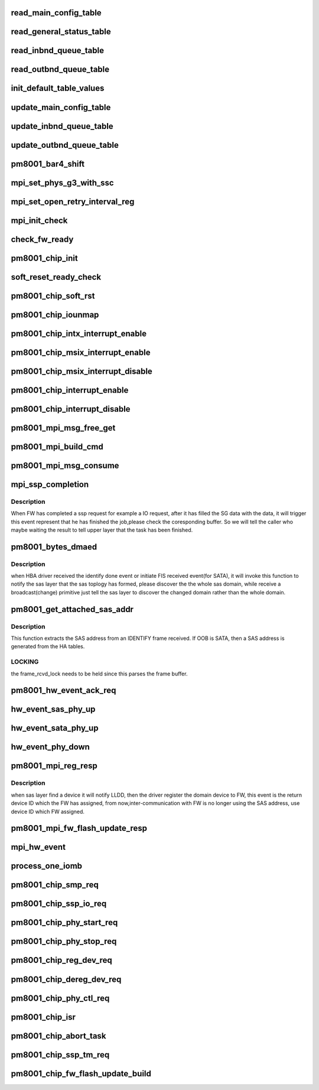 .. -*- coding: utf-8; mode: rst -*-
.. src-file: drivers/scsi/pm8001/pm8001_hwi.c

.. _`read_main_config_table`:

read_main_config_table
======================

.. c:function:: void read_main_config_table(struct pm8001_hba_info *pm8001_ha)

    read the configure table and save it.

    :param struct pm8001_hba_info \*pm8001_ha:
        our hba card information

.. _`read_general_status_table`:

read_general_status_table
=========================

.. c:function:: void read_general_status_table(struct pm8001_hba_info *pm8001_ha)

    read the general status table and save it.

    :param struct pm8001_hba_info \*pm8001_ha:
        our hba card information

.. _`read_inbnd_queue_table`:

read_inbnd_queue_table
======================

.. c:function:: void read_inbnd_queue_table(struct pm8001_hba_info *pm8001_ha)

    read the inbound queue table and save it.

    :param struct pm8001_hba_info \*pm8001_ha:
        our hba card information

.. _`read_outbnd_queue_table`:

read_outbnd_queue_table
=======================

.. c:function:: void read_outbnd_queue_table(struct pm8001_hba_info *pm8001_ha)

    read the outbound queue table and save it.

    :param struct pm8001_hba_info \*pm8001_ha:
        our hba card information

.. _`init_default_table_values`:

init_default_table_values
=========================

.. c:function:: void init_default_table_values(struct pm8001_hba_info *pm8001_ha)

    init the default table.

    :param struct pm8001_hba_info \*pm8001_ha:
        our hba card information

.. _`update_main_config_table`:

update_main_config_table
========================

.. c:function:: void update_main_config_table(struct pm8001_hba_info *pm8001_ha)

    update the main default table to the HBA.

    :param struct pm8001_hba_info \*pm8001_ha:
        our hba card information

.. _`update_inbnd_queue_table`:

update_inbnd_queue_table
========================

.. c:function:: void update_inbnd_queue_table(struct pm8001_hba_info *pm8001_ha, int number)

    update the inbound queue table to the HBA.

    :param struct pm8001_hba_info \*pm8001_ha:
        our hba card information

    :param int number:
        *undescribed*

.. _`update_outbnd_queue_table`:

update_outbnd_queue_table
=========================

.. c:function:: void update_outbnd_queue_table(struct pm8001_hba_info *pm8001_ha, int number)

    update the outbound queue table to the HBA.

    :param struct pm8001_hba_info \*pm8001_ha:
        our hba card information

    :param int number:
        *undescribed*

.. _`pm8001_bar4_shift`:

pm8001_bar4_shift
=================

.. c:function:: int pm8001_bar4_shift(struct pm8001_hba_info *pm8001_ha, u32 shiftValue)

    function is called to shift BAR base address

    :param struct pm8001_hba_info \*pm8001_ha:
        our hba card infomation

    :param u32 shiftValue:
        shifting value in memory bar.

.. _`mpi_set_phys_g3_with_ssc`:

mpi_set_phys_g3_with_ssc
========================

.. c:function:: void mpi_set_phys_g3_with_ssc(struct pm8001_hba_info *pm8001_ha, u32 SSCbit)

    :param struct pm8001_hba_info \*pm8001_ha:
        our hba card information

    :param u32 SSCbit:
        set SSCbit to 0 to disable all phys ssc; 1 to enable all phys ssc.

.. _`mpi_set_open_retry_interval_reg`:

mpi_set_open_retry_interval_reg
===============================

.. c:function:: void mpi_set_open_retry_interval_reg(struct pm8001_hba_info *pm8001_ha, u32 interval)

    :param struct pm8001_hba_info \*pm8001_ha:
        our hba card information
        \ ``interval``\  - interval time for each OPEN_REJECT (RETRY). The units are in 1us.

    :param u32 interval:
        *undescribed*

.. _`mpi_init_check`:

mpi_init_check
==============

.. c:function:: int mpi_init_check(struct pm8001_hba_info *pm8001_ha)

    check firmware initialization status.

    :param struct pm8001_hba_info \*pm8001_ha:
        our hba card information

.. _`check_fw_ready`:

check_fw_ready
==============

.. c:function:: int check_fw_ready(struct pm8001_hba_info *pm8001_ha)

    The LLDD check if the FW is ready, if not, return error.

    :param struct pm8001_hba_info \*pm8001_ha:
        our hba card information

.. _`pm8001_chip_init`:

pm8001_chip_init
================

.. c:function:: int pm8001_chip_init(struct pm8001_hba_info *pm8001_ha)

    the main init function that initialize whole PM8001 chip.

    :param struct pm8001_hba_info \*pm8001_ha:
        our hba card information

.. _`soft_reset_ready_check`:

soft_reset_ready_check
======================

.. c:function:: u32 soft_reset_ready_check(struct pm8001_hba_info *pm8001_ha)

    Function to check FW is ready for soft reset.

    :param struct pm8001_hba_info \*pm8001_ha:
        our hba card information

.. _`pm8001_chip_soft_rst`:

pm8001_chip_soft_rst
====================

.. c:function:: int pm8001_chip_soft_rst(struct pm8001_hba_info *pm8001_ha)

    soft reset the PM8001 chip, so that the clear all the FW register status to the originated status.

    :param struct pm8001_hba_info \*pm8001_ha:
        our hba card information

.. _`pm8001_chip_iounmap`:

pm8001_chip_iounmap
===================

.. c:function:: void pm8001_chip_iounmap(struct pm8001_hba_info *pm8001_ha)

    which maped when initialized.

    :param struct pm8001_hba_info \*pm8001_ha:
        our hba card information

.. _`pm8001_chip_intx_interrupt_enable`:

pm8001_chip_intx_interrupt_enable
=================================

.. c:function:: void pm8001_chip_intx_interrupt_enable(struct pm8001_hba_info *pm8001_ha)

    enable PM8001 chip interrupt

    :param struct pm8001_hba_info \*pm8001_ha:
        our hba card information

.. _`pm8001_chip_msix_interrupt_enable`:

pm8001_chip_msix_interrupt_enable
=================================

.. c:function:: void pm8001_chip_msix_interrupt_enable(struct pm8001_hba_info *pm8001_ha, u32 int_vec_idx)

    enable PM8001 chip interrupt

    :param struct pm8001_hba_info \*pm8001_ha:
        our hba card information

    :param u32 int_vec_idx:
        *undescribed*

.. _`pm8001_chip_msix_interrupt_disable`:

pm8001_chip_msix_interrupt_disable
==================================

.. c:function:: void pm8001_chip_msix_interrupt_disable(struct pm8001_hba_info *pm8001_ha, u32 int_vec_idx)

    disable PM8001 chip interrupt

    :param struct pm8001_hba_info \*pm8001_ha:
        our hba card information

    :param u32 int_vec_idx:
        *undescribed*

.. _`pm8001_chip_interrupt_enable`:

pm8001_chip_interrupt_enable
============================

.. c:function:: void pm8001_chip_interrupt_enable(struct pm8001_hba_info *pm8001_ha, u8 vec)

    enable PM8001 chip interrupt

    :param struct pm8001_hba_info \*pm8001_ha:
        our hba card information

    :param u8 vec:
        *undescribed*

.. _`pm8001_chip_interrupt_disable`:

pm8001_chip_interrupt_disable
=============================

.. c:function:: void pm8001_chip_interrupt_disable(struct pm8001_hba_info *pm8001_ha, u8 vec)

    disable PM8001 chip interrupt

    :param struct pm8001_hba_info \*pm8001_ha:
        our hba card information

    :param u8 vec:
        *undescribed*

.. _`pm8001_mpi_msg_free_get`:

pm8001_mpi_msg_free_get
=======================

.. c:function:: int pm8001_mpi_msg_free_get(struct inbound_queue_table *circularQ, u16 messageSize, void **messagePtr)

    get the free message buffer for transfer inbound queue.

    :param struct inbound_queue_table \*circularQ:
        the inbound queue  we want to transfer to HBA.

    :param u16 messageSize:
        the message size of this transfer, normally it is 64 bytes

    :param void \*\*messagePtr:
        the pointer to message.

.. _`pm8001_mpi_build_cmd`:

pm8001_mpi_build_cmd
====================

.. c:function:: int pm8001_mpi_build_cmd(struct pm8001_hba_info *pm8001_ha, struct inbound_queue_table *circularQ, u32 opCode, void *payload, u32 responseQueue)

    build the message queue for transfer, update the PI to FW to tell the fw to get this message from IOMB.

    :param struct pm8001_hba_info \*pm8001_ha:
        our hba card information

    :param struct inbound_queue_table \*circularQ:
        the inbound queue we want to transfer to HBA.

    :param u32 opCode:
        the operation code represents commands which LLDD and fw recognized.

    :param void \*payload:
        the command payload of each operation command.

    :param u32 responseQueue:
        *undescribed*

.. _`pm8001_mpi_msg_consume`:

pm8001_mpi_msg_consume
======================

.. c:function:: u32 pm8001_mpi_msg_consume(struct pm8001_hba_info *pm8001_ha, struct outbound_queue_table *circularQ, void **messagePtr1, u8 *pBC)

    get the MPI message from outbound queue message table.

    :param struct pm8001_hba_info \*pm8001_ha:
        our hba card information

    :param struct outbound_queue_table \*circularQ:
        the outbound queue  table.

    :param void \*\*messagePtr1:
        the message contents of this outbound message.

    :param u8 \*pBC:
        the message size.

.. _`mpi_ssp_completion`:

mpi_ssp_completion
==================

.. c:function:: void mpi_ssp_completion(struct pm8001_hba_info *pm8001_ha, void *piomb)

    process the event that FW response to the SSP request.

    :param struct pm8001_hba_info \*pm8001_ha:
        our hba card information

    :param void \*piomb:
        the message contents of this outbound message.

.. _`mpi_ssp_completion.description`:

Description
-----------

When FW has completed a ssp request for example a IO request, after it has
filled the SG data with the data, it will trigger this event represent
that he has finished the job,please check the coresponding buffer.
So we will tell the caller who maybe waiting the result to tell upper layer
that the task has been finished.

.. _`pm8001_bytes_dmaed`:

pm8001_bytes_dmaed
==================

.. c:function:: void pm8001_bytes_dmaed(struct pm8001_hba_info *pm8001_ha, int i)

    one of the interface function communication with libsas

    :param struct pm8001_hba_info \*pm8001_ha:
        our hba card information

    :param int i:
        which phy that received the event.

.. _`pm8001_bytes_dmaed.description`:

Description
-----------

when HBA driver received the identify done event or initiate FIS received
event(for SATA), it will invoke this function to notify the sas layer that
the sas toplogy has formed, please discover the the whole sas domain,
while receive a broadcast(change) primitive just tell the sas
layer to discover the changed domain rather than the whole domain.

.. _`pm8001_get_attached_sas_addr`:

pm8001_get_attached_sas_addr
============================

.. c:function:: void pm8001_get_attached_sas_addr(struct pm8001_phy *phy, u8 *sas_addr)

    - extract/generate attached SAS address

    :param struct pm8001_phy \*phy:
        pointer to asd_phy

    :param u8 \*sas_addr:
        pointer to buffer where the SAS address is to be written

.. _`pm8001_get_attached_sas_addr.description`:

Description
-----------

This function extracts the SAS address from an IDENTIFY frame
received.  If OOB is SATA, then a SAS address is generated from the
HA tables.

.. _`pm8001_get_attached_sas_addr.locking`:

LOCKING
-------

the frame_rcvd_lock needs to be held since this parses the frame
buffer.

.. _`pm8001_hw_event_ack_req`:

pm8001_hw_event_ack_req
=======================

.. c:function:: void pm8001_hw_event_ack_req(struct pm8001_hba_info *pm8001_ha, u32 Qnum, u32 SEA, u32 port_id, u32 phyId, u32 param0, u32 param1)

    For PM8001,some events need to acknowage to FW.

    :param struct pm8001_hba_info \*pm8001_ha:
        our hba card information

    :param u32 Qnum:
        the outbound queue message number.

    :param u32 SEA:
        source of event to ack

    :param u32 port_id:
        port id.

    :param u32 phyId:
        phy id.

    :param u32 param0:
        parameter 0.

    :param u32 param1:
        parameter 1.

.. _`hw_event_sas_phy_up`:

hw_event_sas_phy_up
===================

.. c:function:: void hw_event_sas_phy_up(struct pm8001_hba_info *pm8001_ha, void *piomb)

    FW tells me a SAS phy up event.

    :param struct pm8001_hba_info \*pm8001_ha:
        our hba card information

    :param void \*piomb:
        IO message buffer

.. _`hw_event_sata_phy_up`:

hw_event_sata_phy_up
====================

.. c:function:: void hw_event_sata_phy_up(struct pm8001_hba_info *pm8001_ha, void *piomb)

    FW tells me a SATA phy up event.

    :param struct pm8001_hba_info \*pm8001_ha:
        our hba card information

    :param void \*piomb:
        IO message buffer

.. _`hw_event_phy_down`:

hw_event_phy_down
=================

.. c:function:: void hw_event_phy_down(struct pm8001_hba_info *pm8001_ha, void *piomb)

    we should notify the libsas the phy is down.

    :param struct pm8001_hba_info \*pm8001_ha:
        our hba card information

    :param void \*piomb:
        IO message buffer

.. _`pm8001_mpi_reg_resp`:

pm8001_mpi_reg_resp
===================

.. c:function:: int pm8001_mpi_reg_resp(struct pm8001_hba_info *pm8001_ha, void *piomb)

    process register device ID response.

    :param struct pm8001_hba_info \*pm8001_ha:
        our hba card information

    :param void \*piomb:
        IO message buffer

.. _`pm8001_mpi_reg_resp.description`:

Description
-----------

when sas layer find a device it will notify LLDD, then the driver register
the domain device to FW, this event is the return device ID which the FW
has assigned, from now,inter-communication with FW is no longer using the
SAS address, use device ID which FW assigned.

.. _`pm8001_mpi_fw_flash_update_resp`:

pm8001_mpi_fw_flash_update_resp
===============================

.. c:function:: int pm8001_mpi_fw_flash_update_resp(struct pm8001_hba_info *pm8001_ha, void *piomb)

    Response from FW for flash update command.

    :param struct pm8001_hba_info \*pm8001_ha:
        our hba card information

    :param void \*piomb:
        IO message buffer

.. _`mpi_hw_event`:

mpi_hw_event
============

.. c:function:: int mpi_hw_event(struct pm8001_hba_info *pm8001_ha, void*piomb)

    The hw event has come.

    :param struct pm8001_hba_info \*pm8001_ha:
        our hba card information

    :param void\*piomb:
        IO message buffer

.. _`process_one_iomb`:

process_one_iomb
================

.. c:function:: void process_one_iomb(struct pm8001_hba_info *pm8001_ha, void *piomb)

    process one outbound Queue memory block

    :param struct pm8001_hba_info \*pm8001_ha:
        our hba card information

    :param void \*piomb:
        IO message buffer

.. _`pm8001_chip_smp_req`:

pm8001_chip_smp_req
===================

.. c:function:: int pm8001_chip_smp_req(struct pm8001_hba_info *pm8001_ha, struct pm8001_ccb_info *ccb)

    send a SMP task to FW

    :param struct pm8001_hba_info \*pm8001_ha:
        our hba card information.

    :param struct pm8001_ccb_info \*ccb:
        the ccb information this request used.

.. _`pm8001_chip_ssp_io_req`:

pm8001_chip_ssp_io_req
======================

.. c:function:: int pm8001_chip_ssp_io_req(struct pm8001_hba_info *pm8001_ha, struct pm8001_ccb_info *ccb)

    send a SSP task to FW

    :param struct pm8001_hba_info \*pm8001_ha:
        our hba card information.

    :param struct pm8001_ccb_info \*ccb:
        the ccb information this request used.

.. _`pm8001_chip_phy_start_req`:

pm8001_chip_phy_start_req
=========================

.. c:function:: int pm8001_chip_phy_start_req(struct pm8001_hba_info *pm8001_ha, u8 phy_id)

    start phy via PHY_START COMMAND

    :param struct pm8001_hba_info \*pm8001_ha:
        our hba card information.

    :param u8 phy_id:
        the phy id which we wanted to start up.

.. _`pm8001_chip_phy_stop_req`:

pm8001_chip_phy_stop_req
========================

.. c:function:: int pm8001_chip_phy_stop_req(struct pm8001_hba_info *pm8001_ha, u8 phy_id)

    start phy via PHY_STOP COMMAND

    :param struct pm8001_hba_info \*pm8001_ha:
        our hba card information.

    :param u8 phy_id:
        the phy id which we wanted to start up.

.. _`pm8001_chip_reg_dev_req`:

pm8001_chip_reg_dev_req
=======================

.. c:function:: int pm8001_chip_reg_dev_req(struct pm8001_hba_info *pm8001_ha, struct pm8001_device *pm8001_dev, u32 flag)

    :param struct pm8001_hba_info \*pm8001_ha:
        *undescribed*

    :param struct pm8001_device \*pm8001_dev:
        *undescribed*

    :param u32 flag:
        *undescribed*

.. _`pm8001_chip_dereg_dev_req`:

pm8001_chip_dereg_dev_req
=========================

.. c:function:: int pm8001_chip_dereg_dev_req(struct pm8001_hba_info *pm8001_ha, u32 device_id)

    :param struct pm8001_hba_info \*pm8001_ha:
        *undescribed*

    :param u32 device_id:
        *undescribed*

.. _`pm8001_chip_phy_ctl_req`:

pm8001_chip_phy_ctl_req
=======================

.. c:function:: int pm8001_chip_phy_ctl_req(struct pm8001_hba_info *pm8001_ha, u32 phyId, u32 phy_op)

    support the local phy operation

    :param struct pm8001_hba_info \*pm8001_ha:
        our hba card information.

    :param u32 phyId:
        *undescribed*

    :param u32 phy_op:
        *undescribed*

.. _`pm8001_chip_isr`:

pm8001_chip_isr
===============

.. c:function:: irqreturn_t pm8001_chip_isr(struct pm8001_hba_info *pm8001_ha, u8 vec)

    PM8001 isr handler.

    :param struct pm8001_hba_info \*pm8001_ha:
        our hba card information.

    :param u8 vec:
        *undescribed*

.. _`pm8001_chip_abort_task`:

pm8001_chip_abort_task
======================

.. c:function:: int pm8001_chip_abort_task(struct pm8001_hba_info *pm8001_ha, struct pm8001_device *pm8001_dev, u8 flag, u32 task_tag, u32 cmd_tag)

    SAS abort task when error or exception happened.

    :param struct pm8001_hba_info \*pm8001_ha:
        *undescribed*

    :param struct pm8001_device \*pm8001_dev:
        *undescribed*

    :param u8 flag:
        the abort flag.

    :param u32 task_tag:
        *undescribed*

    :param u32 cmd_tag:
        *undescribed*

.. _`pm8001_chip_ssp_tm_req`:

pm8001_chip_ssp_tm_req
======================

.. c:function:: int pm8001_chip_ssp_tm_req(struct pm8001_hba_info *pm8001_ha, struct pm8001_ccb_info *ccb, struct pm8001_tmf_task *tmf)

    built the task management command.

    :param struct pm8001_hba_info \*pm8001_ha:
        our hba card information.

    :param struct pm8001_ccb_info \*ccb:
        the ccb information.

    :param struct pm8001_tmf_task \*tmf:
        task management function.

.. _`pm8001_chip_fw_flash_update_build`:

pm8001_chip_fw_flash_update_build
=================================

.. c:function:: int pm8001_chip_fw_flash_update_build(struct pm8001_hba_info *pm8001_ha, void *fw_flash_updata_info, u32 tag)

    support the firmware update operation

    :param struct pm8001_hba_info \*pm8001_ha:
        our hba card information.

    :param void \*fw_flash_updata_info:
        firmware flash update param

    :param u32 tag:
        *undescribed*

.. This file was automatic generated / don't edit.

